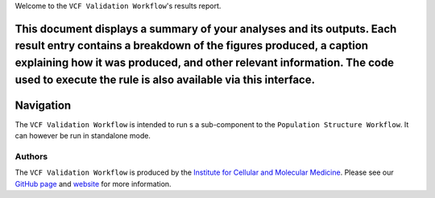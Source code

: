 Welcome to the ``VCF Validation Workflow``'s results report.

This document displays a summary of your analyses and its outputs. Each result entry contains a breakdown of the figures produced, a caption explaining how it was produced, and other relevant information. The code used to execute the rule is also available via this interface.
----------
Navigation
----------
The  ``VCF Validation Workflow`` is intended to run s a sub-component to the ``Population Structure Workflow``. It can however be run in standalone mode.


-------
Authors
-------
The ``VCF Validation Workflow`` is produced by the `Institute for Cellular and Molecular Medicine <https://www.up.ac.za/institute-for-cellular-and-molecular-medicine>`_. Please see our `GitHub page <https://github.com/Tuks-ICMM>`_ and `website <https://www.up.ac.za/institute-for-cellular-and-molecular-medicine>`_ for more information.